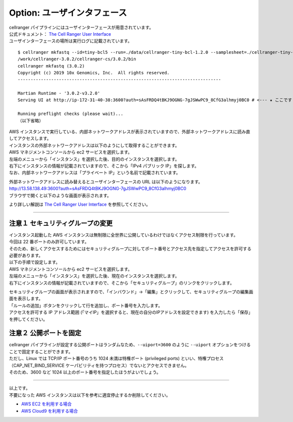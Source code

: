 Option: ユーザインタフェース
----------------------------

| cellranger パイプラインにはユーザインターフェースが用意されています。
| 公式ドキュメント： `The Cell Ranger User Interface <https://support.10xgenomics.com/single-cell-gene-expression/software/pipelines/latest/advanced/ui>`__
| ユーザインターフェースの場所は実行ログに記載されています。

::

   $ cellranger mkfastq --id=tiny-bcl5 --run=./data/cellranger-tiny-bcl-1.2.0 --samplesheet=./cellranger-tiny-bcl-samplesheet-1.2.0.csv --qc --uiport=80
   /work/cellranger-3.0.2/cellranger-cs/3.0.2/bin
   cellranger mkfastq (3.0.2)
   Copyright (c) 2019 10x Genomics, Inc.  All rights reserved.
   -------------------------------------------------------------------------------

   Martian Runtime - '3.0.2-v3.2.0'
   Serving UI at http://ip-172-31-40-38:3600?auth=sAsFRDQ4tBKJ9OGNG-7gJSWwPC9_8CfG3alhmyj0BC0 # <--- ★ ここです ★

   Running preflight checks (please wait)...
   （以下省略）

| AWS インスタンスで実行している、内部ネットワークアドレスが表示されていますので、外部ネットワークアドレスに読み直してアクセスします。
| インスタンスの外部ネットワークアドレスは以下のようにして取得することができます。
| AWS マネジメントコンソールから ec2 サービスを選択します。
| 左端のメニューから「インスタンス」を選択した後、目的のインスタンスを選択します。
| 右下にインスタンスの情報が記載されていますので、そこから「IPv4 パブリック IP」を探します。
| なお、内部ネットワークアドレスは「プライベート IP」という名前で記載されています。

|image2|

| 外部ネットワークアドレスに読み替えるとユーザインターフェースの URL は以下のようになります。
| http://13.58.138.49:3600?auth=sAsFRDQ4tBKJ9OGNG-7gJSWwPC9_8CfG3alhmyj0BC0
| ブラウザで開くと以下のような画面が表示されます。

|image3|

より詳しい解説は `The Cell Ranger User
Interface <https://support.10xgenomics.com/single-cell-gene-expression/software/pipelines/latest/advanced/ui>`__
を参照してください。

--------------

注意１ セキュリティグループの変更
~~~~~~~~~~~~~~~~~~~~~~~~~~~~~~~~~

| インスタンス起動した AWS インスタンスは無制限に全世界に公開しているわけではなくアクセス制限を行っています。
| 今回は 22 番ポートのみ許可しています。
| そのため、新しくアクセスするためにはセキュリティグループに対してポート番号とアクセス先を指定してアクセスを許可する必要があります。
| 以下の手順で設定します。

| AWS マネジメントコンソールから ec2 サービスを選択します。
| 左端のメニューから「インスタンス」を選択した後、現在のインスタンスを選択します。
| 右下にインスタンスの情報が記載されていますので、そこから「セキュリティグループ」のリンクをクリックします。

|image4|

| セキュリティグループの画面が表示されますので、「インバウンド」→「編集」とクリックして、セキュリティグループの編集画面を表示します。
| 「ルールの追加」ボタンをクリックして行を追加し、ポート番号を入力します。
| アクセスを許可する IP アドレス範囲 (「マイIP」を選択すると、現在の自分のIPアドレスを設定できます) を入力したら「保存」を押してください。

|image5|

注意２ 公開ポートを固定
~~~~~~~~~~~~~~~~~~~~~~~

| cellranger パイプラインが設定する公開ポートはランダムなため、``--uiport=3600`` のように ``--uiport`` オプションをつけることで固定することができます。
| ただし、Linux では TCP/IP ポート番号のうち 1024 未満は特権ポート (privileged ports) といい、特権プロセス（CAP_NET_BIND_SERVICE ケーパビリティを持つプロセス）でないとアクセスできません。
| そのため、3600 など 1024 以上のポート番号を指定したほうがよいでしょう。

--------------

| 以上です。 
| 不要になった AWS インスタンスは以下を参考に適宜停止するか削除してください。

-  `AWS EC2 を利用する場合 <./aws_ec2_instance.html>`__
-  `AWS Cloud9 を利用する場合 <./aws_cloud9.html>`__

.. |image2| image:: ./image/ec2_34.PNG
.. |image3| image:: ./image/pipeline_monitoring_ui.PNG
.. |image4| image:: ./image/ec2_35.PNG
.. |image5| image:: ./image/ec2_36.PNG
